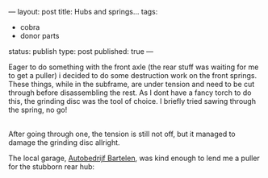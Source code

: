 ---
layout: post
title: Hubs and springs...
tags:
- cobra
- donor parts
status: publish
type: post
published: true
---
#+BEGIN_HTML

<p>Eager to do something with the front axle (the rear stuff was waiting for me to get a puller) i decided to do some destruction work on the front springs. These things, while in the subframe, are under tension and need to be cut through before disassembling the rest. As I dont have a fancy torch to do this, the grinding disc was the tool of choice. I briefly tried sawing through the spring, no go!<br /></p>
<div style="text-align: center">
  <a href="http://www.flickr.com/photos/96151162@N00/2668308177/"><img src="http://farm4.static.flickr.com/3165/2668308177_7034b21f59.jpg" class="flickr" alt="" /></a><br />
</div>After going through one, the tension is still not off, but it managed to damage the grinding disc allright.

<p>The local garage, <a href="http://www.bartelen.nl/">Autobedrijf Bartelen</a>, was kind enough to lend me a puller for the stubborn rear hub:<br /></p>
<div style="text-align: center">
  <a href="http://www.flickr.com/photos/96151162@N00/2668309709/"><img src="http://farm4.static.flickr.com/3222/2668309709_4094061989.jpg" class="flickr" alt="" /></a><br />
</div>

#+END_HTML
